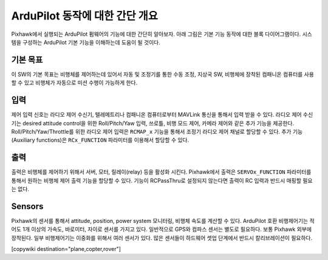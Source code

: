 .. _basic-operation:

======================================
ArduPilot 동작에 대한 간단 개요
======================================

Pixhawk에서 실행되는 ArduPilot 펌웨어의 기능에 대한 간단히 알아보자. 아래 그림은 기본 기능 동작에 대한 블록 다이어그램이다. 시스템을 구성하는 ArduPilot 기본 기능을 이해하는데 도움이 될 것이다.

.. image:: ../../../images/block-diagram.jpg
    :target: ../_images/block-diagram.jpg

기본 목표
----------

이 SW의 기본 목표는 비행체를 제어하는데 있어서 자동 및 조정기를 통한 수동 조정, 지상국 SW, 비행체에 장착된 컴패니온 컴퓨터를 사용할 수 있고 비행체가 자동으로 미션 수행이 가능하게 한다.

입력
------

제어 입력 신호는 라디오 제어 수신기, 텔레메트리나 컴패니온 컴퓨터로부터 MAVLink 통신을 통해서 입력 받을 수 있다. 라디오 제어 수신기는 desired attitude control을 위한 Roll/Pitch/Yaw 입력, 쓰로틀, 비행 모드 제어, 카메라 제어와 같은 추가 기능을 제공한다. Roll/Pitch/Yaw/Throttle를 위한 라디오 제어 입력은 ``RCMAP_x`` 기능을 통해서 조정기 라디오 제어 채널로 할당할 수 있다. 추가 기능(Auxiliary functions)은 ``RCx_FUNCTION`` 파라미터를 이용해서 할당할 수 있다.

출력
-------
출력은 비행체를 제어하기 위해서 서버, 모터, 릴레이(relay) 등을 활성화 시킨다. Pixhawk에서 출력은 ``SERVOx_FUNCTION`` 파라미터를 통해서 원하는 비행체 제어 출력 기능을 할당할 수 있다. 기능이 RCPassThru로 설정되지 않는다면 출력이 RC 입력과 반드시 매핑할 필요는 없다.

Sensors
-------

Pixhawk의 센서를 통해서 attitude, position, power system 모니터링, 비행체 속도를 계산할 수 있다. ArduPilot 호환 비행제어기는 적어도 1개 이상의 가속도, 바로미터, 자이로 센서를 가지고 있다.
일반적으로 GPS와 컴파스 센서는 별도로 필요하다. 보통 Pixhawk 외부에 장착된다. 일부 비행제어기는 이중화를 위해서 여러 센서가 있다. 많은 센서들이 하드웨어 셋업 단계에서 반드시 칼리브레이션이 필요하다.



[copywiki destination="plane,copter,rover"]


